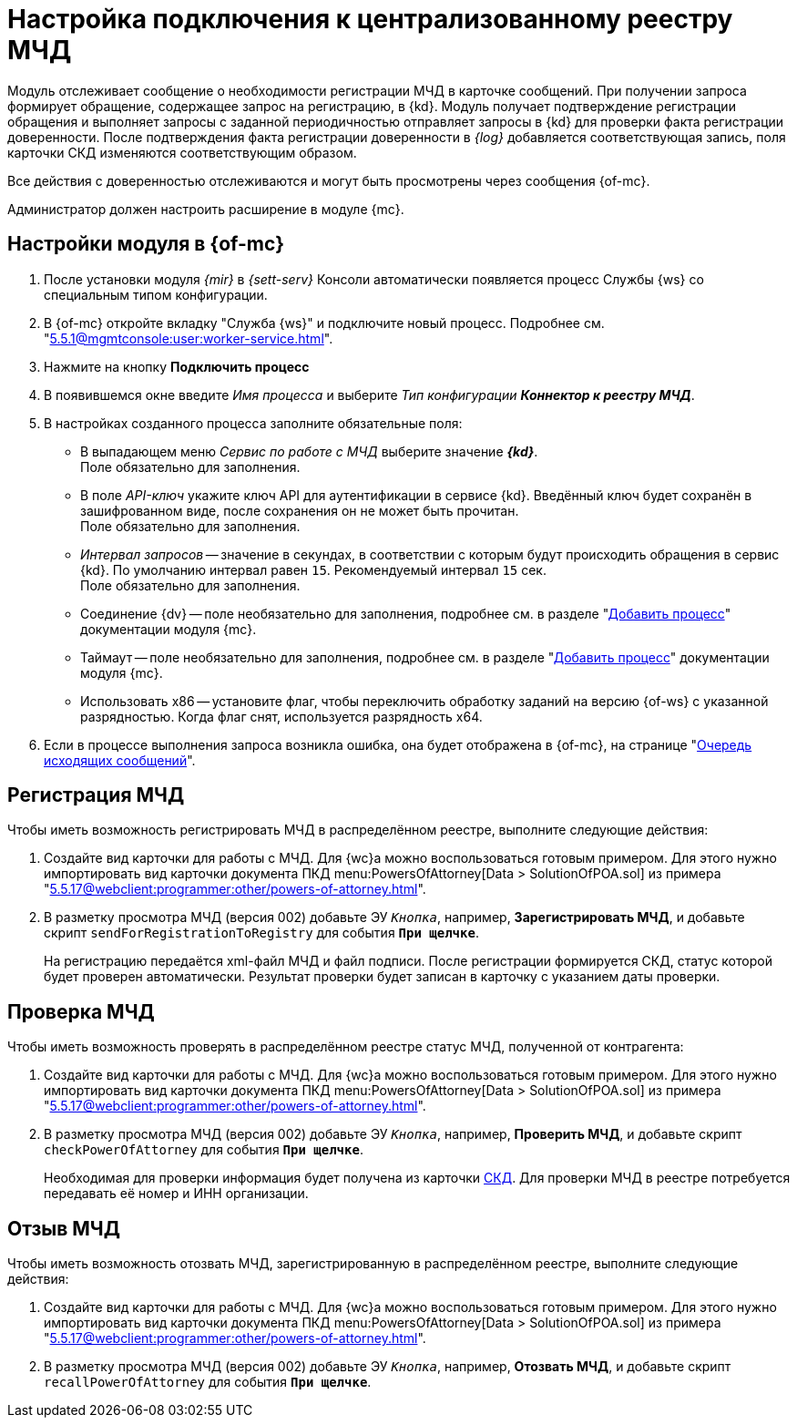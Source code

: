 = Настройка подключения к централизованному реестру МЧД

Модуль отслеживает сообщение о необходимости регистрации МЧД в карточке сообщений. При получении запроса формирует обращение, содержащее запрос на регистрацию, в {kd}. Модуль получает подтверждение регистрации обращения и выполняет запросы с заданной периодичностью отправляет запросы в {kd} для проверки факта регистрации доверенности. После подтверждения факта регистрации доверенности в _{log}_ добавляется соответствующая запись, поля карточки СКД изменяются соответствующим образом.

Все действия с доверенностью отслеживаются и могут быть просмотрены через сообщения {of-mc}.

Администратор должен настроить расширение в модуле {mc}.

[#mancons]
== Настройки модуля в {of-mc}

. После установки модуля _{mir}_ в _{sett-serv}_ Консоли автоматически появляется процесс Службы {ws} со специальным типом конфигурации.
. В {of-mc} откройте вкладку "Служба {ws}" и подключите новый процесс. Подробнее см. "xref:5.5.1@mgmtconsole:user:worker-service.adoc[]".
+
// .Вкладка "Служба {ws}"
// image::worker-tab.png[Вкладка "Служба {ws}"]
+
. Нажмите на кнопку *Подключить процесс*
. В появившемся окне введите _Имя процесса_ и выберите _Тип конфигурации_ *_Коннектор к реестру МЧД_*.
. В настройках созданного процесса заполните обязательные поля:
+
* В выпадающем меню _Сервис по работе с МЧД_ выберите значение *_{kd}_*. +
Поле обязательно для заполнения.
* В поле _API-ключ_ укажите ключ API для аутентификации в сервисе {kd}. Введённый ключ будет сохранён в зашифрованном виде, после сохранения он не может быть прочитан. +
Поле обязательно для заполнения.
* _Интервал запросов_ -- значение в секундах, в соответствии с которым будут происходить обращения в сервис {kd}. По умолчанию интервал равен `15`. Рекомендуемый интервал `15` сек. +
Поле обязательно для заполнения.
+
* Соединение {dv} -- поле необязательно для заполнения, подробнее см. в разделе "xref:5.5.1@mgmtconsole:user:worker-service.adoc#add[Добавить процесс]" документации модуля {mc}.
* Таймаут -- поле необязательно для заполнения, подробнее см. в разделе "xref:5.5.1@mgmtconsole:user:worker-service.adoc#add[Добавить процесс]" документации модуля {mc}.
* Использовать x86 -- установите флаг, чтобы переключить обработку заданий на версию {of-ws} с указанной разрядностью. Когда флаг снят, используется разрядность x64.
+
. Если в процессе выполнения запроса возникла ошибка, она будет отображена в {of-mc}, на странице "xref:5.5.1@mgmtconsole:user:msg-outgoing.adoc[Очередь исходящих сообщений]".

[#register]
== Регистрация МЧД

.Чтобы иметь возможность регистрировать МЧД в распределённом реестре, выполните следующие действия:
. Создайте вид карточки для работы с МЧД. Для {wc}а можно воспользоваться готовым примером. Для этого нужно импортировать вид карточки документа ПКД menu:PowersOfAttorney[Data > SolutionOfPOA.sol] из примера "xref:5.5.17@webclient:programmer:other/powers-of-attorney.adoc[]".
. В разметку просмотра МЧД (версия 002) добавьте ЭУ `_Кнопка_`, например, *Зарегистрировать МЧД*, и добавьте скрипт `sendForRegistrationToRegistry` для события `*При щелчке*`.
+
На регистрацию передаётся xml-файл МЧД и файл подписи. После регистрации формируется СКД, статус которой будет проверен автоматически. Результат проверки  будет записан в карточку с указанием даты проверки.

[#check]
== Проверка МЧД

.Чтобы иметь возможность проверять в распределённом реестре статус МЧД, полученной от контрагента:
. Создайте вид карточки для работы с МЧД. Для {wc}а можно воспользоваться готовым примером. Для этого нужно импортировать вид карточки документа ПКД menu:PowersOfAttorney[Data > SolutionOfPOA.sol] из примера "xref:5.5.17@webclient:programmer:other/powers-of-attorney.adoc[]".
. В разметку просмотра МЧД (версия 002) добавьте ЭУ `_Кнопка_`, например, *Проверить МЧД*, и добавьте скрипт `checkPowerOfAttorney` для события `*При щелчке*`.
+
Необходимая для проверки информация будет получена из карточки xref:system:ROOT:terms.adoc#attorney[СКД]. Для проверки МЧД в реестре потребуется передавать её номер и ИНН организации.

[#recall]
== Отзыв МЧД

.Чтобы иметь возможность отозвать МЧД, зарегистрированную в распределённом реестре, выполните следующие действия:
. Создайте вид карточки для работы с МЧД. Для {wc}а можно воспользоваться готовым примером. Для этого нужно импортировать вид карточки документа ПКД menu:PowersOfAttorney[Data > SolutionOfPOA.sol] из примера "xref:5.5.17@webclient:programmer:other/powers-of-attorney.adoc[]".
. В разметку просмотра МЧД (версия 002) добавьте ЭУ `_Кнопка_`, например, *Отозвать МЧД*, и добавьте скрипт `recallPowerOfAttorney` для события `*При щелчке*`.
